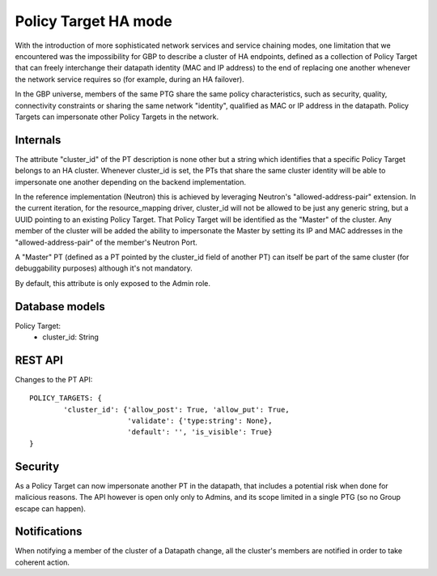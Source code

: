 ..
 This work is licensed under a Creative Commons Attribution 3.0 Unported
 License.

 http://creativecommons.org/licenses/by/3.0/legalcode

Policy Target HA mode
=====================

With the introduction of more sophisticated network services and service
chaining modes, one limitation that we encountered was the impossibility for
GBP to describe a cluster of HA endpoints, defined as a collection of Policy
Target that can freely interchange their datapath identity
(MAC and IP address) to the end of replacing one another whenever the network
service requires so (for example, during an HA failover).

In the GBP universe, members of the same PTG share the same policy
characteristics, such as security, quality, connectivity constraints or
sharing the same network "identity", qualified as MAC or IP address in the
datapath. Policy Targets can impersonate other Policy Targets in the network.

Internals
---------

The attribute "cluster_id" of the PT description is none other but a string
which identifies that a specific Policy Target belongs to an HA cluster.
Whenever cluster_id is set, the PTs that share the same cluster identity will
be able to impersonate one another depending on the backend implementation.

In the reference implementation (Neutron) this is achieved by leveraging
Neutron's "allowed-address-pair" extension. In the current iteration, for the
resource_mapping driver, cluster_id will not be allowed to be just any generic
string, but a UUID pointing to an existing Policy Target. That Policy Target
will be identified as the "Master" of the cluster. Any member of the cluster
will be added the ability to impersonate the Master by setting its IP and MAC
addresses in the "allowed-address-pair" of the member's Neutron Port.

A "Master" PT (defined as a PT pointed by the cluster_id field of another PT)
can itself be part of the same cluster (for debuggability purposes) although
it's not mandatory.

By default, this attribute is only exposed to the Admin role.

Database models
---------------

Policy Target:
    * cluster_id: String


REST API
--------

Changes to the PT API::

 POLICY_TARGETS: {
         'cluster_id': {'allow_post': True, 'allow_put': True,
                        'validate': {'type:string': None},
                        'default': '', 'is_visible': True}
 }

Security
--------

As a Policy Target can now impersonate another PT in the datapath, that
includes a potential risk when done for malicious reasons. The API however is
open only only to Admins, and its scope limited in a single PTG (so no Group
escape can happen).

Notifications
-------------

When notifying a member of the cluster of a Datapath change, all the cluster's
members are notified in order to take coherent action.